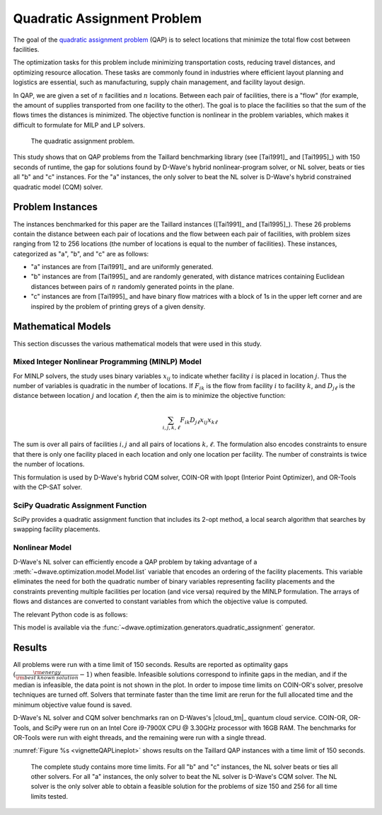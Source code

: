 .. _opt_vignette_qap:

============================
Quadratic Assignment Problem
============================

The goal of the `quadratic assignment problem
<https://en.wikipedia.org/wiki/Quadratic_assignment_problem>`_ (QAP) is to
select locations that minimize the total flow cost between facilities.

The optimization tasks for this problem include minimizing transportation costs,
reducing travel distances, and optimizing resource allocation. These tasks are
commonly found in industries where efficient layout planning and logistics are
essential, such as manufacturing, supply chain management, and facility layout
design.

In QAP, we are given a set of :math:`n` facilities and :math:`n` locations.
Between each pair of facilities, there is a "flow" (for example, the amount of
supplies transported from one facility to the other). The goal is to place the
facilities so that the sum of the flows times the distances is minimized. The
objective function is nonlinear in the problem variables, which makes it
difficult to formulate for MILP and LP solvers.

.. figure:: ../_images/vignette_qap_graphic.png
    :name: vignetteQAPGraphic
    :width: 100%
    :alt: image

    The quadratic assignment problem.

This study shows that on QAP problems from the Taillard benchmarking library
(see [Tai1991]_ and [Tai1995]_) with 150 seconds of runtime, the gap for
solutions found by D-Wave's hybrid nonlinear-program solver, or NL solver, beats
or ties all "b" and "c" instances. For the "a" instances, the only solver to
beat the NL solver is D-Wave's hybrid constrained quadratic model (CQM) solver.

Problem Instances
=================

The instances benchmarked for this paper are the Taillard instances ([Tai1991]_
and [Tai1995]_). These 26 problems contain the distance between each pair of
locations and the flow between each pair of facilities, with problem sizes
ranging from 12 to 256 locations (the number of locations is equal to the number
of facilities). These instances, categorized as "a", "b", and "c" are as
follows:

*   "a" instances are from [Tai1991]_ and are uniformly generated.

*   "b" instances are from [Tai1995]_ and are randomly generated, with distance
    matrices containing Euclidean distances between pairs of :math:`n` randomly
    generated points in the plane.

*   "c" instances are from [Tai1995]_ and have binary flow matrices with a block
    of 1s in the upper left corner and are inspired by the problem of printing
    greys of a given density.

Mathematical Models
===================

This section discusses the various mathematical models that were used in this
study.

Mixed Integer Nonlinear Programming (MINLP) Model
-------------------------------------------------

For MINLP solvers, the study uses binary variables :math:`x_{ij}` to indicate
whether facility :math:`i` is placed in location :math:`j`. Thus the number of
variables is quadratic in the number of locations. If :math:`F_{ik}` is the flow
from facility :math:`i` to facility :math:`k`, and :math:`D_{j\ell}` is the
distance between location :math:`j` and location :math:`\ell`, then the aim is
to minimize the objective function:

.. math::

    \sum_{i,j,k,\ell} F_{ik} D_{j\ell} x_{ij} x_{k\ell}

The sum is over all pairs of facilities :math:`i,j` and all pairs of locations
:math:`k,\ell`. The formulation also encodes constraints to ensure that there is
only one facility placed in each location and only one location per facility.
The number of constraints is twice the number of locations.

This formulation is used by D-Wave's hybrid CQM solver, COIN-OR with Ipopt
(Interior Point Optimizer), and OR-Tools with the CP-SAT solver.

SciPy Quadratic Assignment Function
-----------------------------------

SciPy provides a quadratic assignment function that includes its 2-opt method, a
local search algorithm that searches by swapping facility placements.

Nonlinear Model
---------------

D-Wave's NL solver can efficiently encode a QAP problem by
taking advantage of a :meth:`~dwave.optimization.model.Model.list` variable that
encodes an ordering of the facility placements. This variable eliminates the
need for both the quadratic number of binary variables representing facility
placements and the constraints preventing multiple facilities per location (and
vice versa) required by the MINLP formulation. The arrays of flows and distances
are converted to constant variables from which the objective value is computed.

The relevant Python code is as follows:

.. testsetup::

    import numpy as np

    flows = np.array([[0,5,10], [5,0,7], [10,7,0]])
    distances = np.array([[0,2,3], [2,0,4], [3,4,0]])

.. testcode::

    from dwave.optimization import Model

    model = Model()

    # Add the flow and distance matrices
    F = model.constant(flows)
    D = model.constant(distances)

    # Create a list variable to encode facility placement
    n = distances.shape[0]
    x = model.list(n)

    # Minimize the sum of the flows times the distances
    model.minimize((F*D[x,:][:,x]).sum())
    cntx = model.lock()

This model is available via the 
:func:`~dwave.optimization.generators.quadratic_assignment` generator.


Results
=======

All problems were run with a time limit of 150 seconds. Results are reported as
optimality gaps :math:`( \frac{\rm energy}{\rm best\: known\: solution} - 1)`
when feasible. Infeasible solutions correspond to infinite gaps in the median,
and if the median is infeasible, the data point is not shown in the plot. In
order to impose time limits on COIN-OR's solver, presolve techniques are turned
off. Solvers that terminate faster than the time limit are rerun for the full
allocated time and the minimum objective value found is saved.

D-Wave's NL solver and CQM solver benchmarks ran on D-Waves's |cloud_tm|_
quantum cloud service. COIN-OR, OR-Tools, and SciPy were run on an Intel Core
i9-7900X CPU @ 3.30GHz processor with 16GB RAM. The benchmarks for OR-Tools were
run with eight threads, and the remaining were run with a single thread.

:numref:`Figure %s <vignetteQAPLineplot>` shows results on the Taillard QAP
instances with a time limit of 150 seconds.


.. figure:: ../_images/vignette_qap_lineplot.png
    :name: vignetteQAPLineplot
    :width: 100%
    :alt: lineplot

    The complete study contains more time limits. For all "b" and "c" instances,
    the NL solver beats or ties all other solvers. For all "a" instances, the
    only solver to beat the NL solver is D-Wave's CQM solver. The NL solver is
    the only solver able to obtain a feasible solution for the problems of size
    150 and 256 for all time limits tested.